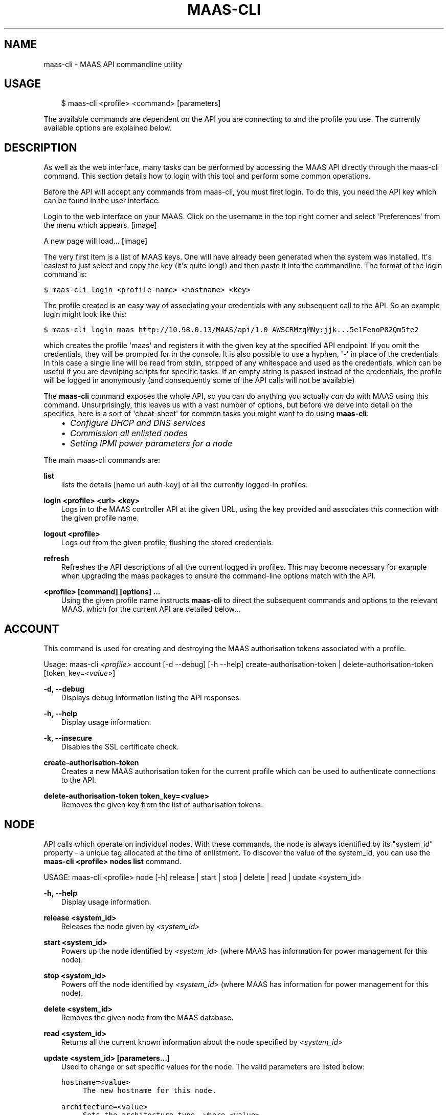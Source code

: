 .TH "MAAS-CLI" "8" "November 22, 2012" "12.10" "MAAS"
.SH NAME
maas-cli \- MAAS API commandline utility
.
.nr rst2man-indent-level 0
.
.de1 rstReportMargin
\\$1 \\n[an-margin]
level \\n[rst2man-indent-level]
level margin: \\n[rst2man-indent\\n[rst2man-indent-level]]
-
\\n[rst2man-indent0]
\\n[rst2man-indent1]
\\n[rst2man-indent2]
..
.de1 INDENT
.\" .rstReportMargin pre:
. RS \\$1
. nr rst2man-indent\\n[rst2man-indent-level] \\n[an-margin]
. nr rst2man-indent-level +1
.\" .rstReportMargin post:
..
.de UNINDENT
. RE
.\" indent \\n[an-margin]
.\" old: \\n[rst2man-indent\\n[rst2man-indent-level]]
.nr rst2man-indent-level -1
.\" new: \\n[rst2man-indent\\n[rst2man-indent-level]]
.in \\n[rst2man-indent\\n[rst2man-indent-level]]u
..
.\" Man page generated from reStructeredText.
.
.SH USAGE
.INDENT 0.0
.INDENT 3.5
$ maas\-cli <profile> <command> [parameters]
.UNINDENT
.UNINDENT
.sp
The available commands are dependent on the API you are connecting to and the
profile you use. The currently available options are explained below.
.SH DESCRIPTION
.sp
As well as the web interface, many tasks can be performed by accessing
the MAAS API directly through the maas\-cli command. This section
details how to login with this tool and perform some common
operations.
.sp
Before the API will accept any commands from maas\-cli, you must first
login. To do this, you need the API key which can be found in the user
interface.
.sp
Login to the web interface on your MAAS. Click on the username in the
top right corner and select \(aqPreferences\(aq from the menu which appears.
[image]
.sp
A new page will load...
[image]
.sp
The very first item is a list of MAAS keys. One will have already been
generated when the system was installed. It\(aqs easiest to just select
and copy the key (it\(aqs quite long!) and then paste it into the
commandline. The format of the login command is:
.sp
.nf
.ft C
$ maas\-cli login <profile\-name> <hostname> <key>
.ft P
.fi
.sp
The profile created is an easy way of associating your credentials
with any subsequent call to the API. So an example login might look
like this:
.sp
.nf
.ft C
$ maas\-cli login maas http://10.98.0.13/MAAS/api/1.0 AWSCRMzqMNy:jjk...5e1FenoP82Qm5te2
.ft P
.fi
.sp
which creates the profile \(aqmaas\(aq and registers it with the given key
at the specified API endpoint.  If you omit the credentials, they will
be prompted for in the console. It is also possible to use a hyphen,
\(aq\-\(aq in place of the credentials. In this case a single line will be
read from stdin, stripped of any whitespace and used as the
credentials, which can be useful if you are devolping scripts for
specific tasks.  If an empty string is passed instead of the
credentials, the profile will be logged in anonymously (and
consequently some of the API calls will not be available)
.sp
The \fBmaas\-cli\fP command exposes the whole API, so you can do anything
you actually \fIcan\fP do with MAAS using this command. Unsurprisingly,
this leaves us with a vast number of options, but before we delve into
detail on the specifics, here is a sort of \(aqcheat\-sheet\(aq for common
tasks you might want to do using \fBmaas\-cli\fP.
.INDENT 0.0
.INDENT 3.5
.INDENT 0.0
.IP \(bu 2
\fI\%Configure DHCP and DNS services\fP
.IP \(bu 2
\fI\%Commission all enlisted nodes\fP
.IP \(bu 2
\fI\%Setting IPMI power parameters for a node\fP
.UNINDENT
.UNINDENT
.UNINDENT
.sp
The main maas\-cli commands are:
.sp
\fBlist\fP
.INDENT 0.0
.INDENT 3.5
lists the details [name url auth\-key] of all the currently logged\-in
profiles.
.UNINDENT
.UNINDENT
.sp
\fBlogin <profile> <url> <key>\fP
.INDENT 0.0
.INDENT 3.5
Logs in to the MAAS controller API at the given URL, using the key
provided and associates this connection with the given profile name.
.UNINDENT
.UNINDENT
.sp
\fBlogout <profile>\fP
.INDENT 0.0
.INDENT 3.5
Logs out from the given profile, flushing the stored credentials.
.UNINDENT
.UNINDENT
.sp
\fBrefresh\fP
.INDENT 0.0
.INDENT 3.5
Refreshes the API descriptions of all the current logged in
profiles. This may become necessary for example when upgrading the
maas packages to ensure the command\-line options match with the API.
.UNINDENT
.UNINDENT
.sp
\fB<profile> [command] [options] ...\fP
.INDENT 0.0
.INDENT 3.5
Using the given profile name instructs \fBmaas\-cli\fP to direct the
subsequent commands and options to the relevant MAAS, which for the
current API are detailed below...
.UNINDENT
.UNINDENT
.SH ACCOUNT
.sp
This command is used for creating and destroying the
MAAS authorisation tokens associated with a profile.
.sp
Usage: maas\-cli \fI<profile>\fP account [\-d \-\-debug] [\-h \-\-help]
create\-authorisation\-token | delete\-authorisation\-token [token_key=\fI<value>\fP]
.sp
\fB\-d, \-\-debug\fP
.INDENT 0.0
.INDENT 3.5
Displays debug information listing the API responses.
.UNINDENT
.UNINDENT
.sp
\fB\-h, \-\-help\fP
.INDENT 0.0
.INDENT 3.5
Display usage information.
.UNINDENT
.UNINDENT
.sp
\fB\-k, \-\-insecure\fP
.INDENT 0.0
.INDENT 3.5
Disables the SSL certificate check.
.UNINDENT
.UNINDENT
.sp
\fBcreate\-authorisation\-token\fP
.INDENT 0.0
.INDENT 3.5
Creates a new MAAS authorisation token for the current profile
which can be used to authenticate connections to the API.
.UNINDENT
.UNINDENT
.sp
\fBdelete\-authorisation\-token token_key=<value>\fP
.INDENT 0.0
.INDENT 3.5
Removes the given key from the list of authorisation tokens.
.UNINDENT
.UNINDENT
.SH NODE
.sp
API calls which operate on individual nodes. With these commands, the
node is always identified by its "system_id" property \- a unique tag
allocated at the time of enlistment. To discover the value of the
system_id, you can use the \fBmaas\-cli <profile> nodes list\fP command.
.sp
USAGE: maas\-cli <profile> node [\-h] release | start | stop | delete |
read | update <system_id>
.sp
\fB\-h, \-\-help\fP
.INDENT 0.0
.INDENT 3.5
Display usage information.
.UNINDENT
.UNINDENT
.sp
\fBrelease <system_id>\fP
.INDENT 0.0
.INDENT 3.5
Releases the node given by \fI<system_id>\fP
.UNINDENT
.UNINDENT
.sp
\fBstart <system_id>\fP
.INDENT 0.0
.INDENT 3.5
Powers up the node identified by \fI<system_id>\fP (where MAAS has
information for power management for this node).
.UNINDENT
.UNINDENT
.sp
\fBstop <system_id>\fP
.INDENT 0.0
.INDENT 3.5
Powers off the node identified by \fI<system_id>\fP (where MAAS has
information for power management for this node).
.UNINDENT
.UNINDENT
.sp
\fBdelete <system_id>\fP
.INDENT 0.0
.INDENT 3.5
Removes the given node from the MAAS database.
.UNINDENT
.UNINDENT
.sp
\fBread <system_id>\fP
.INDENT 0.0
.INDENT 3.5
Returns all the current known information about the node specified
by \fI<system_id>\fP
.UNINDENT
.UNINDENT
.sp
\fBupdate <system_id> [parameters...]\fP
.INDENT 0.0
.INDENT 3.5
Used to change or set specific values for the node. The valid
parameters are listed below:
.sp
.nf
.ft C
hostname=<value>
     The new hostname for this node.

architecture=<value>
     Sets the architecture type, where <value>
     is a string containing a valid architecture type,
     e.g. "i386/generic"

power_type=<value>
     Apply the given dotted decimal value as the broadcast IP address
     for this subnet.

power_parameters_{param1}... =<value>
     Set the given power parameters. Note that the valid options for these
     depend on the power type chosen.

power_parameters_skip_check \(aqtrue\(aq | \(aqfalse\(aq
     Whether to sanity check the supplied parameters against this node\(aqs
     declared power type. The default is \(aqfalse\(aq.
.ft P
.fi
.UNINDENT
.UNINDENT
.sp
Example: Setting the power parameters for an ipmi enabled node:
.sp
.nf
.ft C
maas\-cli maas node update <system_id> \e
  power_type="ipmi" \e
  power_parameters_power_address=192.168.22.33 \e
  power_parameters_power_user=root \e
  power_parameters_power_pass=ubuntu;
.ft P
.fi
.SH NODES
.sp
Usage: maas\-cli <profile> nodes [\-h] is\-registered | list\-allocated |
acquire | list | accept | accept\-all | new | check\-commissioning
.sp
\fB\-h, \-\-help\fP
.INDENT 0.0
.INDENT 3.5
Display usage information.
.UNINDENT
.UNINDENT
.sp
\fBaccept <system_id>\fP
.INDENT 0.0
.INDENT 3.5
Accepts the node referenced by <system_id>.
.UNINDENT
.UNINDENT
.sp
\fBaccept\-all\fP
.INDENT 0.0
.INDENT 3.5
Accepts all currently discovered but not previously accepted nodes.
.UNINDENT
.UNINDENT
.sp
\fBacquire\fP
.INDENT 0.0
.INDENT 3.5
Allocates a node to the profile used to issue the command. Any
ready node may be allocated.
.UNINDENT
.UNINDENT
.sp
\fBis\-registered mac_address=<address>\fP
.INDENT 0.0
.INDENT 3.5
Checks to see whether the specified MAC address is registered to a
node.
.UNINDENT
.UNINDENT
.sp
\fBlist\fP
.INDENT 0.0
.INDENT 3.5
Returns a JSON formatted object listing all the currently known
nodes, their system_id, status and other details.
.UNINDENT
.UNINDENT
.sp
\fBlist\-allocated\fP
.INDENT 0.0
.INDENT 3.5
Returns a JSON formatted object listing all the currently allocated
nodes, their system_id, status and other details.
.UNINDENT
.UNINDENT
.sp
\fBnew architecture=<value> mac_addresses=<value> [parameters]\fP
.INDENT 0.0
.INDENT 3.5
Creates a new node entry given the provided key=value information
for the node. A minimum of the MAC address and architecture must be
provided. Other parameters may also be supplied:
.sp
.nf
.ft C
architecture="<value>" \- The architecture of the node, must be
one of the recognised architecture strings (e.g. "i386/generic")
hostname="<value>" \- a name for this node. If not supplied a name
will be generated.
mac_addresses="<value>" \- The mac address(es)
allocated to this node.
powertype="<value>" \- the power type of
the node (e.g. virsh, ipmi)
.ft P
.fi
.UNINDENT
.UNINDENT
.sp
\fBcheck\-commissioning\fP
.INDENT 0.0
.INDENT 3.5
Displays current status of nodes in the commissioning phase. Any
that have not returned before the system timeout value are listed
as "failed".
.UNINDENT
.UNINDENT
.sp
Examples:
Accept and commission all discovered nodes:
.sp
.nf
.ft C
$ maas\-cli maas nodes accept\-all
.ft P
.fi
.sp
List all known nodes:
.sp
.nf
.ft C
$ maas\-cli maas nodes list
.ft P
.fi
.sp
Filter the list using specific key/value pairs:
.sp
.nf
.ft C
$ maas\-cli maas nodes list architecture="i386/generic"
.ft P
.fi
.SH NODE-GROUPS
.sp
Usage: maas\-cli <profile> node\-groups [\-d \-\-debug] [\-h \-\-help] [\-k
\-\-insecure] register | list | refresh\-workers | accept | reject
.sp
\fB\-d, \-\-debug\fP
.INDENT 0.0
.INDENT 3.5
Displays debug information listing the API responses.
.UNINDENT
.UNINDENT
.sp
\fB\-h, \-\-help\fP
.INDENT 0.0
.INDENT 3.5
Display usage information.
.UNINDENT
.UNINDENT
.sp
\fB\-k, \-\-insecure\fP
.INDENT 0.0
.INDENT 3.5
Disables the SSL certificate check.
.UNINDENT
.UNINDENT
.sp
\fBregister uuid=<value> name=<value> interfaces=<json_string>\fP
.INDENT 0.0
.INDENT 3.5
Registers a new node group with the given name and uuid. The
interfaces parameter must be supplied in the form of a JSON string
comprising the key/value data for the interface to be used, for
example: interface=\(aq["ip":"192.168.21.5","interface":"eth1", "subnet_mask":"255.255.255.0","broadcast_ip":"192.168.21.255", "router_ip":"192.168.21.1", "ip_range_low":"192.168.21.10", "ip_range_high":"192.168.21.50"}]\(aq
.UNINDENT
.UNINDENT
.sp
\fBlist\fP
.INDENT 0.0
.INDENT 3.5
Returns a JSON list of all currently defined node groups.
.UNINDENT
.UNINDENT
.sp
\fBrefresh_workers\fP
.INDENT 0.0
.INDENT 3.5
It sounds a bit like they will get a cup of tea and a
biscuit. Actually this just sends each node\-group worker an update
of its credentials (API key, node\-group name). This command is
usually not needed at a user level, but is often used by worker
nodes.
.UNINDENT
.UNINDENT
.sp
\fBaccept <uuid>\fP
.INDENT 0.0
.INDENT 3.5
Accepts a node\-group or number of nodegroups indicated by the
supplied UUID
.UNINDENT
.UNINDENT
.sp
\fBreject <uuid>\fP
.INDENT 0.0
.INDENT 3.5
Rejects a node\-group or number of nodegroups indicated by the
supplied UUID
.UNINDENT
.UNINDENT
.SH NODE-GROUP-INTERFACE
.sp
For managing the interfaces. See also \fI\%node-group-interfaces\fP
.sp
Usage: maas\-cli \fI<profile>\fP node\-group\-interfaces [\-d \-\-debug] [\-h
\-\-help] [\-k \-\-insecure] read | update | delete [parameters...]
.sp
..program:: maas\-cli node\-group\-interface
.sp
\fBread <uuid> <interface>\fP
.INDENT 0.0
.INDENT 3.5
Returns the current settings for the given UUID and interface
.UNINDENT
.UNINDENT
.sp
\fBupdate [parameters]\fP
.INDENT 0.0
.INDENT 3.5
Changes the settings for the interface according to the given
parameters:
.sp
.nf
.ft C
management=  0 | 1 | 2
     The service to be managed on the interface ( 0= none, 1=DHCP, 2=DHCP
     and DNS).

subnet_mask=<value>
     Apply the given dotted decimal value as the subnet mask.

broadcast_ip=<value>
     Apply the given dotted decimal value as the broadcast IP address for
     this subnet.

router_ip=<value>
     Apply the given dotted decimal value as the default router address
     for this subnet.

ip_range_low=<value>
     The lowest value of IP address to allocate via DHCP

ip_range_high=<value>
     The highest value of IP address to allocate via DHCP
.ft P
.fi
.UNINDENT
.UNINDENT
.sp
\fBdelete <uuid> <interface>\fP
.INDENT 0.0
.INDENT 3.5
Removes the entry for the given UUID and interface.
.UNINDENT
.UNINDENT
.sp
Example:
Configuring DHCP and DNS.
.sp
To enable MAAS to manage DHCP and DNS, it needs to be supplied with the relevant
interface information. To do this we need to first determine the UUID of the
node group affected:
.sp
.nf
.ft C
$ uuid=$(maas\-cli <profile> node\-groups list | grep uuid | cut \-d\e" \-f4)
.ft P
.fi
.sp
Once we have the UUID we can use this to update the node\-group\-interface for
that nodegroup, and pass it the relevant interface details:
.sp
.nf
.ft C
$ maas\-cli <profile> node\-group\-interface update $uuid eth0 \e
        ip_range_high=192.168.123.200    \e
        ip_range_low=192.168.123.100     \e
        management=2                     \e
        broadcast_ip=192.168.123.255     \e
        router_ip=192.168.123.1          \e
.ft P
.fi
.sp
Replacing the example values with those required for this network. The
only non\-obvious parameter is \(aqmanagement\(aq which takes the values 0
(no management), 1 (manage DHCP) and 2 (manage DHCP and DNS).
.SH NODE-GROUP-INTERFACES
.sp
The node\-group\-interfaces commands are used for configuring the
management of DHCP and DNS services where these are managed by MAAS.
.sp
Usage: maas\-cli \fI<profile>\fP node\-group\-interfaces [\-d \-\-debug] [\-h
\-\-help] [\-k \-\-insecure] list | new [parameters...]
.sp
\fB\-d, \-\-debug\fP
.INDENT 0.0
.INDENT 3.5
Displays debug information listing the API responses.
.UNINDENT
.UNINDENT
.sp
\fB\-h, \-\-help\fP
.INDENT 0.0
.INDENT 3.5
Display usage information.
.UNINDENT
.UNINDENT
.sp
\fB\-k, \-\-insecure\fP
.INDENT 0.0
.INDENT 3.5
Disables the SSL certificate check.
.UNINDENT
.UNINDENT
.sp
\fBlist <label>\fP
.INDENT 0.0
.INDENT 3.5
Lists the current stored configurations for the given identifier
<label> in a key:value format which should be easy to decipher.
.UNINDENT
.UNINDENT
.sp
\fBnew <label> ip=<value> interface=<if_device> [parameters...]\fP
.INDENT 0.0
.INDENT 3.5
Creates a new interface group. The required parameters are the IP
address and the network interface this appies to (e.g. eth0). In
order to do anything useful, further parameters are required:
.sp
.nf
.ft C
management= 0 | 1 | 2
     The service to be managed on the interface
     ( 0= none, 1=DHCP, 2=DHCP and DNS).

subnet_mask=<value>
     Apply the given dotted decimal value as the subnet mask.

broadcast_ip=<value>
     Apply the given dotted decimal value as the
     broadcast IP address for this subnet.

router_ip=<value>
     Apply the given dotted decimal value as the
     default router address for this subnet.

ip_range_low=<value>
     The lowest value of IP address to allocate via DHCP

ip_range_high=<value>
     The highest value of IP address to allocate via DHCP
.ft P
.fi
.UNINDENT
.UNINDENT
.SH TAG
.INDENT 0.0
.TP
.B Usage: maas\-cli <profile> tag read | update\-nodes | rebuild | update |
nodes | delete
.UNINDENT
.sp
\fBread <tag_name>\fP
.INDENT 0.0
.INDENT 3.5
Returns information on the tag specified by <name>
.UNINDENT
.UNINDENT
.sp
\fBupdate\-nodes <tag_name> [add=<system_id>] [remove=<system_id>] [nodegroup=<system_id>]\fP
.INDENT 0.0
.INDENT 3.5
Applies or removes the given tag from a list of nodes specified by
either or both of add="<system_id>" and remove="<system_id>". The
nodegroup parameter, which restricts the operations to a particular
nodegroup, is optional, but only the superuser can execute this
command without it.
.UNINDENT
.UNINDENT
.sp
\fBrebuild\fP
.INDENT 0.0
.INDENT 3.5
Triggers a rebuild of the tag to node mapping.
.UNINDENT
.UNINDENT
.sp
\fBupdate <tag_name> [name=<value>] | [comment=<value>]|[definition=<value>]\fP
.INDENT 0.0
.INDENT 3.5
Updates the tag identified by tag_name. Any or all of name,comment
and definition may be supplied as parameters. If no parameters are
supplied, this command returns the current values.
.UNINDENT
.UNINDENT
.sp
\fBnodes <tag_name>\fP
.INDENT 0.0
.INDENT 3.5
Returns a list of nodes which are associated with the given tag.
.UNINDENT
.UNINDENT
.sp
\fBdelete <tag_name>\fP
.INDENT 0.0
.INDENT 3.5
Deletes the given tag.
.UNINDENT
.UNINDENT
.SH TAGS
.sp
Tags are a really useful way of identifying nodes with particular
characteristics.
.sp
Usage: maas\-cli <profile> tag [\-d \-\-debug] [\-h \-\-help] [\-k
\-\-insecure] list | new
.sp
\fB\-d, \-\-debug\fP
.INDENT 0.0
.INDENT 3.5
Displays debug information listing the API responses.
.UNINDENT
.UNINDENT
.sp
\fB\-h, \-\-help\fP
.INDENT 0.0
.INDENT 3.5
Display usage information.
.UNINDENT
.UNINDENT
.sp
\fB\-k, \-\-insecure\fP
.INDENT 0.0
.INDENT 3.5
Disables the SSL certificate check.
.UNINDENT
.UNINDENT
.sp
\fBlist\fP
.INDENT 0.0
.INDENT 3.5
Returns a JSON object listing all the current tags known by the MAAS server
.UNINDENT
.UNINDENT
.sp
\fBcreate name=<value> definition=<value> [comment=<value>]\fP
.INDENT 0.0
.INDENT 3.5
Creates a new tag with the given name and definition. A comment is
optional. Names must be unique, obviously \- an error will be
returned if the given name already exists. The definition is in the
form of an XPath expression which parses the XML returned by
running \fBlshw\fP on the node.
.UNINDENT
.UNINDENT
.sp
Example:
Adding a tag to all nodes which have an Intel GPU:
.sp
.nf
.ft C
$ maas\-cli maas tags new name=\(aqintel\-gpu\(aq \e
    comment=\(aqMachines which have an Intel display driver\(aq \e
    definition=\(aqcontains(//node[@id="display"]/vendor, "Intel")
.ft P
.fi
.SH UNUSED COMMANDS
.sp
Because the \fBmaas\-cli\fP command exposes all of the API, it also lists
some command options which are not really intended for end users, such
as the "file" and "boot\-images" options.
.SH FURTHER DOCUMENTATION
.sp
For more documentation of MAAS, please see \fI\%https://maas.ubuntu.com/docs\fP
.SH SEE ALSO
.sp
\fImaas\fP
.SH AUTHOR
Canonical 2012
.SH COPYRIGHT
2012, MAAS Developers
.\" Generated by docutils manpage writer.
.\" 
.
